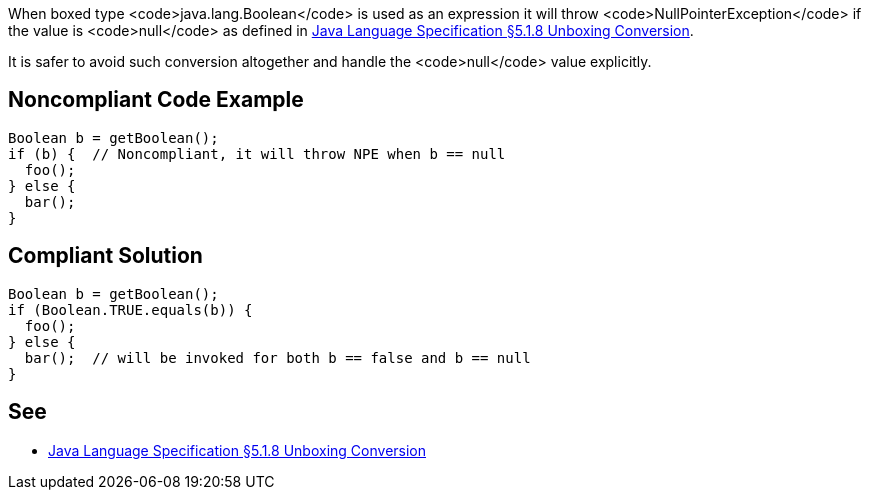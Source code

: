 When boxed type <code>java.lang.Boolean</code> is used as an expression it will throw <code>NullPointerException</code> if the value is <code>null</code> as defined in https://docs.oracle.com/javase/specs/jls/se8/html/jls-5.html#jls-5.1.8[Java Language Specification §5.1.8 Unboxing Conversion].

It is safer to avoid such conversion altogether and handle the <code>null</code> value explicitly.


== Noncompliant Code Example

----
Boolean b = getBoolean();
if (b) {  // Noncompliant, it will throw NPE when b == null
  foo();
} else {
  bar();
}
----


== Compliant Solution

----
Boolean b = getBoolean();
if (Boolean.TRUE.equals(b)) {
  foo(); 
} else {
  bar();  // will be invoked for both b == false and b == null
}
----


== See

* https://docs.oracle.com/javase/specs/jls/se8/html/jls-5.html#jls-5.1.8[Java Language Specification §5.1.8 Unboxing Conversion]

